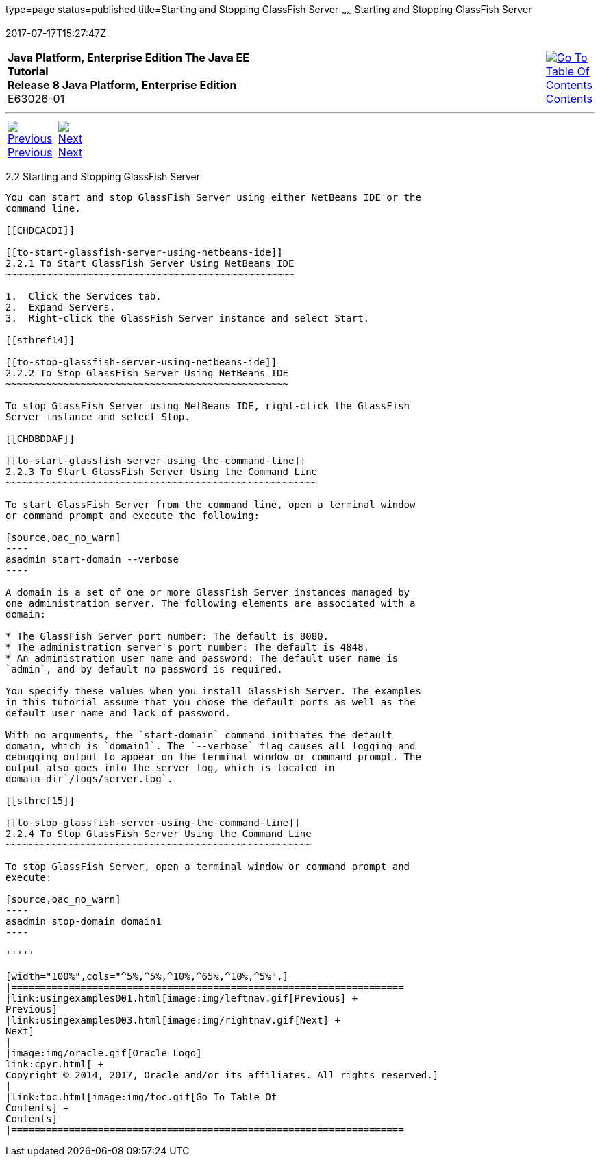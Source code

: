 type=page
status=published
title=Starting and Stopping GlassFish Server
~~~~~~
Starting and Stopping GlassFish Server
======================================
2017-07-17T15:27:47Z

[[top]]

[width="100%",cols="50%,45%,^5%",]
|=======================================================================
|*Java Platform, Enterprise Edition The Java EE Tutorial* +
*Release 8 Java Platform, Enterprise Edition* +
E63026-01
|
|link:toc.html[image:img/toc.gif[Go To Table Of
Contents] +
Contents]
|=======================================================================

'''''

[cols="^5%,^5%,90%",]
|=======================================================================
|link:usingexamples001.html[image:img/leftnav.gif[Previous] +
Previous] 
|link:usingexamples003.html[image:img/rightnav.gif[Next] +
Next] | 
|=======================================================================


[[BNADI]]

[[starting-and-stopping-glassfish-server]]
2.2 Starting and Stopping GlassFish Server
------------------------------------------

You can start and stop GlassFish Server using either NetBeans IDE or the
command line.

[[CHDCACDI]]

[[to-start-glassfish-server-using-netbeans-ide]]
2.2.1 To Start GlassFish Server Using NetBeans IDE
~~~~~~~~~~~~~~~~~~~~~~~~~~~~~~~~~~~~~~~~~~~~~~~~~~

1.  Click the Services tab.
2.  Expand Servers.
3.  Right-click the GlassFish Server instance and select Start.

[[sthref14]]

[[to-stop-glassfish-server-using-netbeans-ide]]
2.2.2 To Stop GlassFish Server Using NetBeans IDE
~~~~~~~~~~~~~~~~~~~~~~~~~~~~~~~~~~~~~~~~~~~~~~~~~

To stop GlassFish Server using NetBeans IDE, right-click the GlassFish
Server instance and select Stop.

[[CHDBDDAF]]

[[to-start-glassfish-server-using-the-command-line]]
2.2.3 To Start GlassFish Server Using the Command Line
~~~~~~~~~~~~~~~~~~~~~~~~~~~~~~~~~~~~~~~~~~~~~~~~~~~~~~

To start GlassFish Server from the command line, open a terminal window
or command prompt and execute the following:

[source,oac_no_warn]
----
asadmin start-domain --verbose
----

A domain is a set of one or more GlassFish Server instances managed by
one administration server. The following elements are associated with a
domain:

* The GlassFish Server port number: The default is 8080.
* The administration server's port number: The default is 4848.
* An administration user name and password: The default user name is
`admin`, and by default no password is required.

You specify these values when you install GlassFish Server. The examples
in this tutorial assume that you chose the default ports as well as the
default user name and lack of password.

With no arguments, the `start-domain` command initiates the default
domain, which is `domain1`. The `--verbose` flag causes all logging and
debugging output to appear on the terminal window or command prompt. The
output also goes into the server log, which is located in
domain-dir`/logs/server.log`.

[[sthref15]]

[[to-stop-glassfish-server-using-the-command-line]]
2.2.4 To Stop GlassFish Server Using the Command Line
~~~~~~~~~~~~~~~~~~~~~~~~~~~~~~~~~~~~~~~~~~~~~~~~~~~~~

To stop GlassFish Server, open a terminal window or command prompt and
execute:

[source,oac_no_warn]
----
asadmin stop-domain domain1
----

'''''

[width="100%",cols="^5%,^5%,^10%,^65%,^10%,^5%",]
|====================================================================
|link:usingexamples001.html[image:img/leftnav.gif[Previous] +
Previous] 
|link:usingexamples003.html[image:img/rightnav.gif[Next] +
Next]
|
|image:img/oracle.gif[Oracle Logo]
link:cpyr.html[ +
Copyright © 2014, 2017, Oracle and/or its affiliates. All rights reserved.]
|
|link:toc.html[image:img/toc.gif[Go To Table Of
Contents] +
Contents]
|====================================================================
